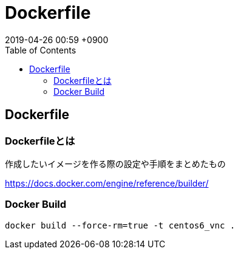 = Dockerfile
:page-layout: post
:page-category: Docker
:page-tags: [Dockerfile]
:page-description:
:revdate:  2019-04-26  00:59 +0900
:toc:

== Dockerfile

=== Dockerfileとは

作成したいイメージを作る際の設定や手順をまとめたもの

https://docs.docker.com/engine/reference/builder/


=== Docker Build

[literal]
....
docker build --force-rm=true -t centos6_vnc .
....
